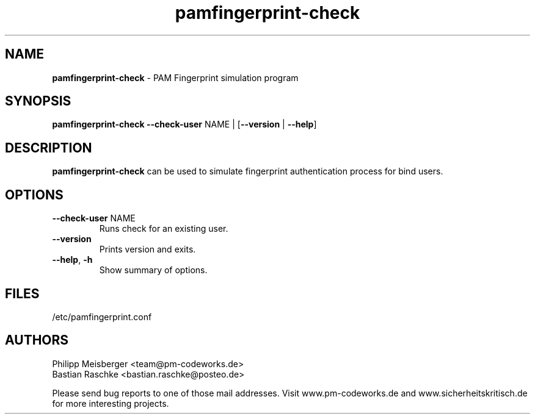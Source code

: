 .TH pamfingerprint-check 1 "March 2014" "" "PAM Fingerprint"

.SH NAME
\fBpamfingerprint-check\fP - PAM Fingerprint simulation program

.SH SYNOPSIS
.nf
.fam C
\fBpamfingerprint-check\fP \fB--check-user\fP NAME | [\fB--version\fP | \fB--help\fP]
.fam T
.fi

.SH DESCRIPTION
\fBpamfingerprint-check\fP can be used to simulate fingerprint authentication process for bind users.

.SH OPTIONS

.TP
.B
\fB--check-user\fR NAME
Runs check for an existing user.

.TP
.B
\fB--version\fR
Prints version and exits.

.TP
.B
\fB--help\fR, \fB-h\fR
Show summary of options.

.SH FILES
/etc/pamfingerprint.conf

.SH AUTHORS
Philipp Meisberger <team@pm-codeworks.de>
.br
Bastian Raschke <bastian.raschke@posteo.de>

Please send bug reports to one of those mail addresses. Visit www.pm-codeworks.de and www.sicherheitskritisch.de for more interesting projects.
